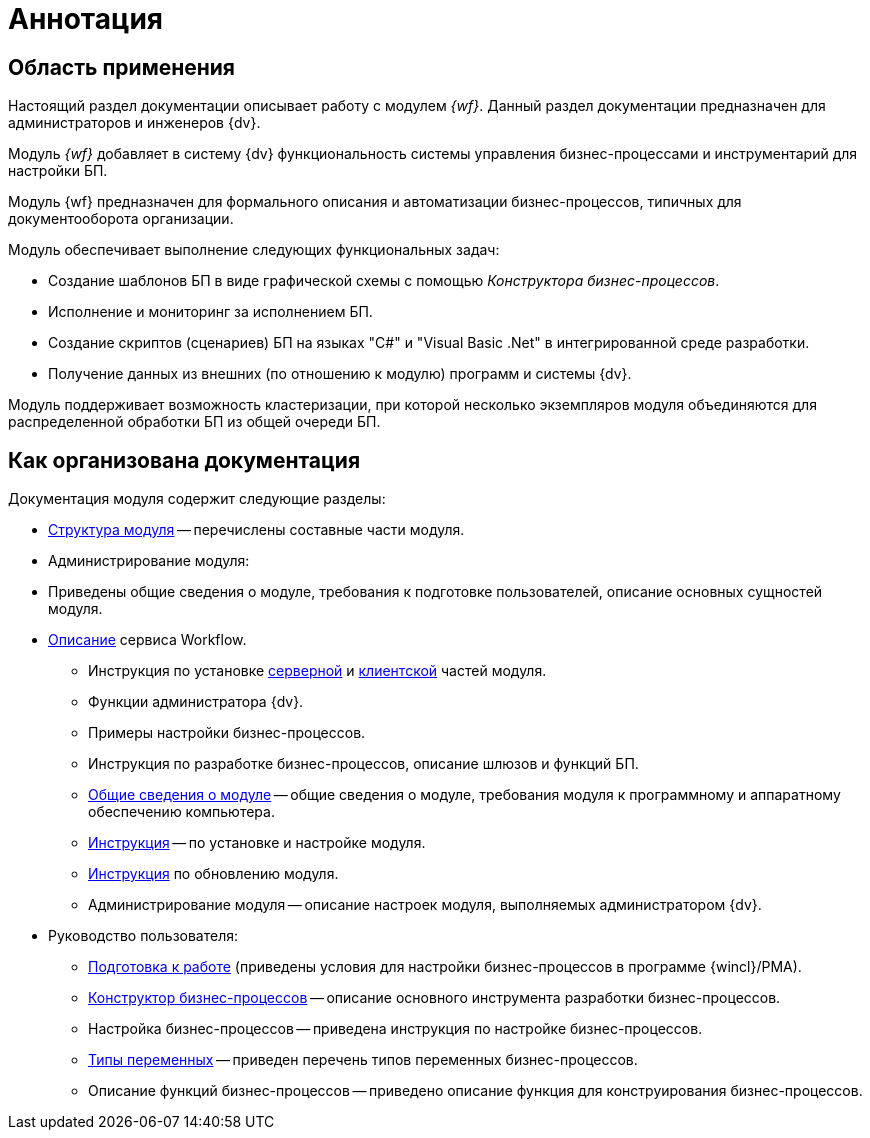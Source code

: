= Аннотация

[#general]
== Область применения

Настоящий раздел документации описывает работу с модулем _{wf}_. Данный раздел документации предназначен для администраторов и инженеров {dv}.

Модуль _{wf}_ добавляет в систему {dv} функциональность системы управления бизнес-процессами и инструментарий для настройки БП.

Модуль {wf} предназначен для формального описания и автоматизации бизнес-процессов, типичных для документооборота организации.

.Модуль обеспечивает выполнение следующих функциональных задач:
* Создание шаблонов БП в виде графической схемы с помощью _Конструктора бизнес-процессов_.
* Исполнение и мониторинг за исполнением БП.
* Создание скриптов (сценариев) БП на языках "C#" и "Visual Basic .Net" в интегрированной среде разработки.
* Получение данных из внешних (по отношению к модулю) программ и системы {dv}.

Модуль поддерживает возможность кластеризации, при которой несколько экземпляров модуля объединяются для распределенной обработки БП из общей очереди БП.

[#structure]
== Как организована документация

.Документация модуля содержит следующие разделы:
* xref:module-structure.adoc[Структура модуля] -- перечислены составные части модуля.
* Администрирование модуля:
* Приведены общие сведения о модуле, требования к подготовке пользователей, описание основных сущностей модуля.
* xref:workflow-service.adoc[Описание] сервиса Workflow.
** Инструкция по установке xref:admin:install.adoc#server[серверной] и xref:admin:install.adoc#client[клиентской] частей модуля.
** Функции администратора {dv}.
** Примеры настройки бизнес-процессов.
** Инструкция по разработке бизнес-процессов, описание шлюзов и функций БП.
** <<general,Общие сведения о модуле>> -- общие сведения о модуле, требования модуля к программному и аппаратному обеспечению компьютера.
** xref:admin:install.adoc[Инструкция] -- по установке и настройке модуля.
** xref:admin:update-module.adoc[Инструкция] по обновлению модуля.
** Администрирование модуля -- описание настроек модуля, выполняемых администратором {dv}.
* Руководство пользователя:
** xref:user:launch.adoc[Подготовка к работе] (приведены условия для настройки бизнес-процессов в программе {wincl}/РМА).
** xref:user:bp-designer.adoc[Конструктор бизнес-процессов] -- описание основного инструмента разработки бизнес-процессов.
** Настройка бизнес-процессов -- приведена инструкция по настройке бизнес-процессов.
** xref:user:variable-types.adoc[Типы переменных] -- приведен перечень типов переменных бизнес-процессов.
** Описание функций бизнес-процессов -- приведено описание функция для конструирования бизнес-процессов.
